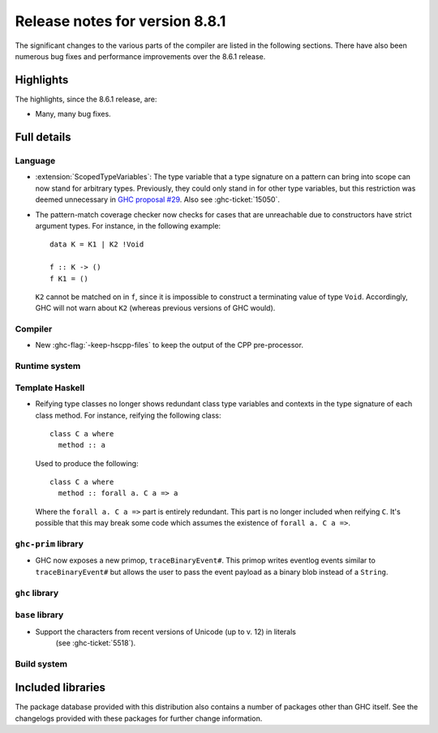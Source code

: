 .. _release-8-8-1:

Release notes for version 8.8.1
===============================

The significant changes to the various parts of the compiler are listed in the
following sections. There have also been numerous bug fixes and performance
improvements over the 8.6.1 release.


Highlights
----------

The highlights, since the 8.6.1 release, are:

- Many, many bug fixes.


Full details
------------

Language
~~~~~~~~

- :extension:`ScopedTypeVariables`: The type variable that a type signature on
  a pattern can bring into scope can now stand for arbitrary types. Previously,
  they could only stand in for other type variables, but this restriction was deemed
  unnecessary in `GHC proposal #29 <https://github.com/ghc-proposals/ghc-proposals/blob/master/proposals/0029-scoped-type-variables-types.rst>`__. Also see :ghc-ticket:`15050`.

- The pattern-match coverage checker now checks for cases that are unreachable
  due to constructors have strict argument types. For instance, in the
  following example: ::

    data K = K1 | K2 !Void

    f :: K -> ()
    f K1 = ()

  ``K2`` cannot be matched on in ``f``, since it is impossible to construct a
  terminating value of type ``Void``. Accordingly, GHC will not warn about
  ``K2`` (whereas previous versions of GHC would).

Compiler
~~~~~~~~

- New :ghc-flag:`-keep-hscpp-files` to keep the output of the CPP pre-processor.

Runtime system
~~~~~~~~~~~~~~


Template Haskell
~~~~~~~~~~~~~~~~

- Reifying type classes no longer shows redundant class type variables and
  contexts in the type signature of each class method. For instance,
  reifying the following class: ::

    class C a where
      method :: a

  Used to produce the following: ::

    class C a where
      method :: forall a. C a => a

  Where the ``forall a. C a =>`` part is entirely redundant. This part is no
  longer included when reifying ``C``. It's possible that this may break some
  code which assumes the existence of ``forall a. C a =>``.

``ghc-prim`` library
~~~~~~~~~~~~~~~~~~~~

- GHC now exposes a new primop, ``traceBinaryEvent#``. This primop writes
  eventlog events similar to ``traceBinaryEvent#`` but allows the user to pass
  the event payload as a binary blob instead of a ``String``.

``ghc`` library
~~~~~~~~~~~~~~~


``base`` library
~~~~~~~~~~~~~~~~

- Support the characters from recent versions of Unicode (up to v. 12) in literals
    (see :ghc-ticket:`5518`).

Build system
~~~~~~~~~~~~


Included libraries
------------------

The package database provided with this distribution also contains a number of
packages other than GHC itself. See the changelogs provided with these packages
for further change information.

.. ghc-package-list::

    libraries/array/array.cabal:             Dependency of ``ghc`` library
    libraries/base/base.cabal:               Core library
    libraries/binary/binary.cabal:           Dependency of ``ghc`` library
    libraries/bytestring/bytestring.cabal:   Deppendency of ``ghc`` library
    libraries/Cabal/Cabal/Cabal.cabal:       Dependency of ``ghc-pkg`` utility
    libraries/containers/containers.cabal:   Dependency of ``ghc`` library
    libraries/deepseq/deepseq.cabal:         Dependency of ``ghc`` library
    libraries/directory/directory.cabal:     Dependency of ``ghc`` library
    libraries/filepath/filepath.cabal:       Dependency of ``ghc`` library
    compiler/ghc.cabal:                      The compiler itself
    libraries/ghci/ghci.cabal:               The REPL interface
    libraries/ghc-boot/ghc-boot.cabal:       Internal compiler library
    libraries/ghc-boot-th/ghc-boot-th.cabal: Internal compiler library
    libraries/ghc-compact/ghc-compact.cabal: Core library
    libraries/ghc-heap/ghc-heap.cabal:       GHC heap-walking library
    libraries/ghc-prim/ghc-prim.cabal:       Core library
    libraries/haskeline/haskeline.cabal:     Dependency of ``ghci`` executable
    libraries/hpc/hpc.cabal:                 Dependency of ``hpc`` executable
    libraries/integer-gmp/integer-gmp.cabal: Core library
    libraries/mtl/mtl.cabal:                 Dependency of ``Cabal`` library
    libraries/parsec/parsec.cabal:           Dependency of ``Cabal`` library
    libraries/process/process.cabal:         Dependency of ``ghc`` library
    libraries/stm/stm.cabal:                 Dependency of ``haskeline`` library
    libraries/template-haskell/template-haskell.cabal:     Core library
    libraries/terminfo/terminfo.cabal:       Dependency of ``haskeline`` library
    libraries/text/text.cabal:               Dependency of ``Cabal`` library
    libraries/time/time.cabal:               Dependency of ``ghc`` library
    libraries/transformers/transformers.cabal: Dependency of ``ghc`` library
    libraries/unix/unix.cabal:               Dependency of ``ghc`` library
    libraries/Win32/Win32.cabal:             Dependency of ``ghc`` library
    libraries/xhtml/xhtml.cabal:             Dependency of ``haddock`` executable
